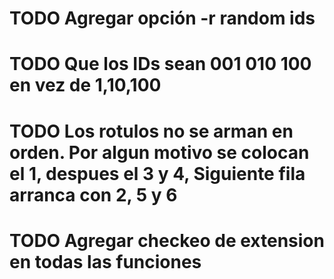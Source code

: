 * TODO Agregar opción -r random ids
* TODO Que los IDs sean 001 010 100 en vez de 1,10,100
* TODO Los rotulos no se arman en orden. Por algun motivo se colocan el 1, despues el 3 y 4, Siguiente fila arranca con 2, 5 y 6
* TODO Agregar checkeo de extension en todas las funciones




